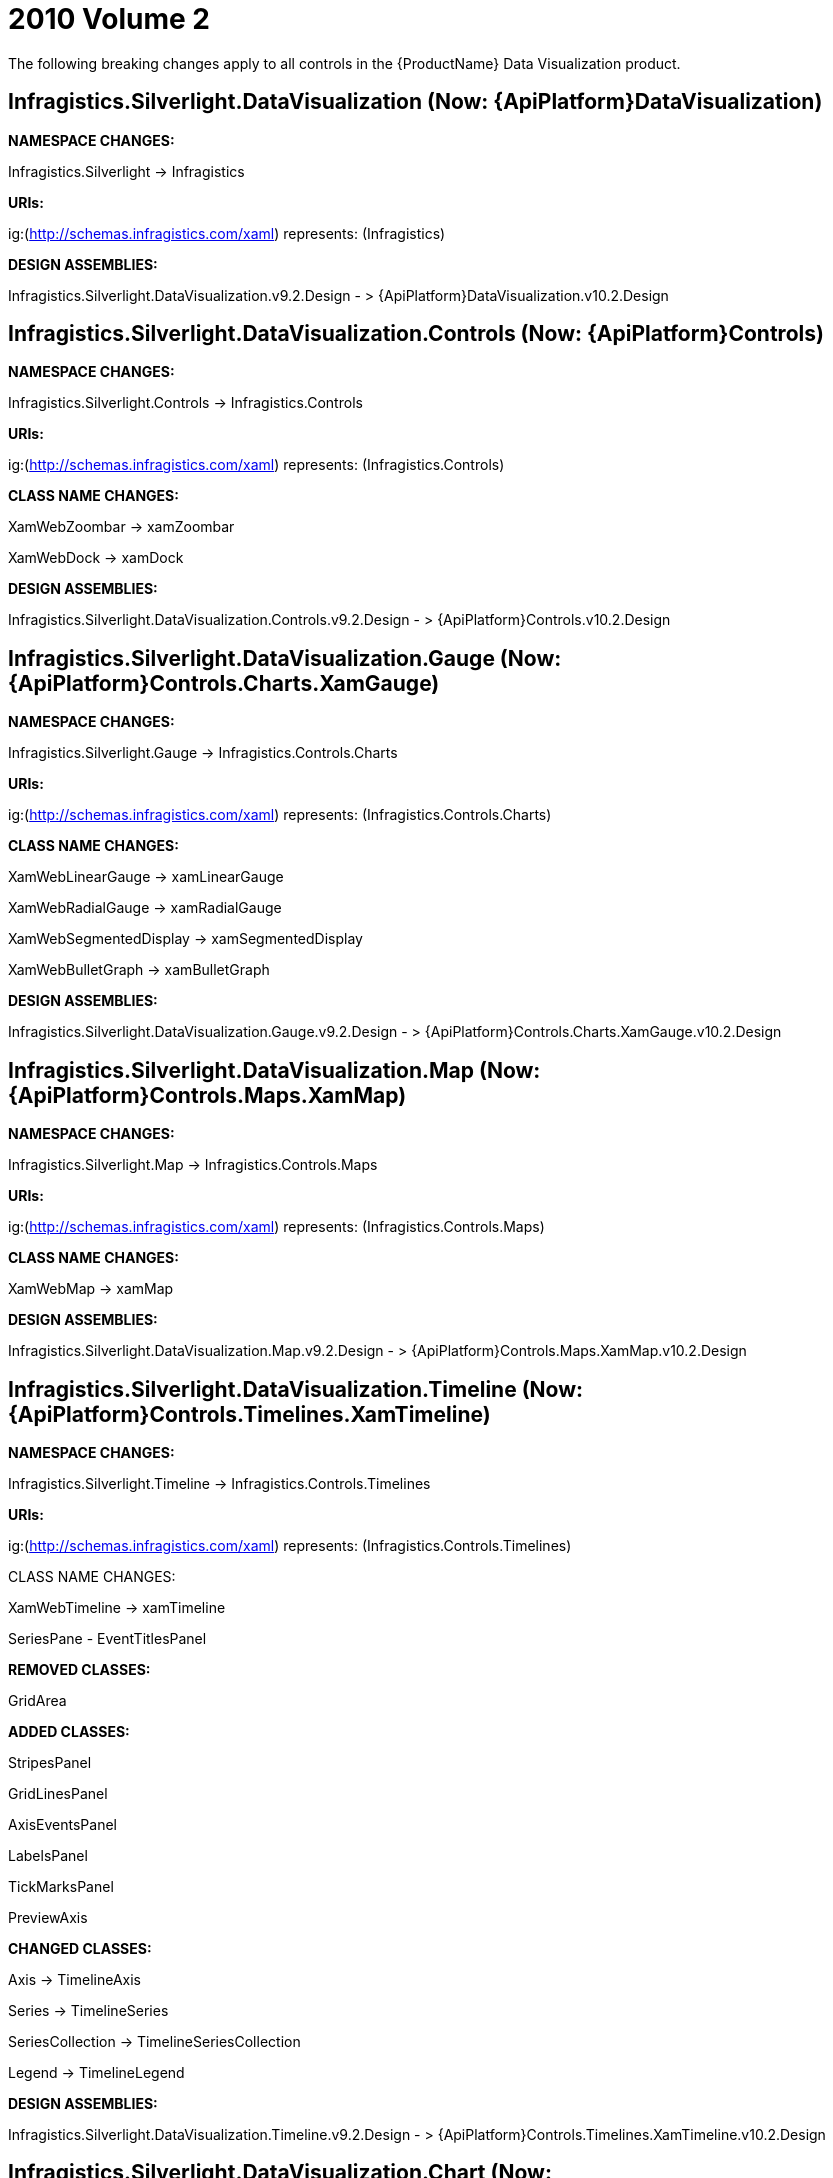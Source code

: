 ﻿////

|metadata|
{
    "name": "breaking-changes-2010-volume-2",
    "controlName": [],
    "tags": ["Known Issues"],
    "guid": "c536c031-c7a6-40e3-a437-cccc3c153b02",  
    "buildFlags": [],
    "createdOn": "2012-01-31T21:16:05.5617971Z"
}
|metadata|
////

= 2010 Volume 2

The following breaking changes apply to all controls in the {ProductName} Data Visualization product.

== Infragistics.Silverlight.DataVisualization (Now: {ApiPlatform}DataVisualization)

*NAMESPACE CHANGES:*

Infragistics.Silverlight $$->$$ Infragistics

*URIs:*

ig:(http://schemas.infragistics.com/xaml) represents: (Infragistics)

*DESIGN ASSEMBLIES:*

Infragistics.Silverlight.DataVisualization.v9.2.Design - > {ApiPlatform}DataVisualization.v10.2.Design

== Infragistics.Silverlight.DataVisualization.Controls (Now: {ApiPlatform}Controls)

*NAMESPACE CHANGES:*

Infragistics.Silverlight.Controls $$->$$ Infragistics.Controls

*URIs:*

ig:(http://schemas.infragistics.com/xaml) represents: (Infragistics.Controls)

*CLASS NAME CHANGES:*

XamWebZoombar $$->$$ xamZoombar

XamWebDock $$->$$ xamDock

*DESIGN ASSEMBLIES:*

Infragistics.Silverlight.DataVisualization.Controls.v9.2.Design - > {ApiPlatform}Controls.v10.2.Design

== Infragistics.Silverlight.DataVisualization.Gauge (Now: {ApiPlatform}Controls.Charts.XamGauge)

*NAMESPACE CHANGES:*

Infragistics.Silverlight.Gauge $$->$$ Infragistics.Controls.Charts

*URIs:*

ig:(http://schemas.infragistics.com/xaml) represents: (Infragistics.Controls.Charts)

*CLASS NAME CHANGES:*

XamWebLinearGauge $$->$$ xamLinearGauge

XamWebRadialGauge $$->$$ xamRadialGauge

XamWebSegmentedDisplay $$->$$ xamSegmentedDisplay

XamWebBulletGraph $$->$$ xamBulletGraph

*DESIGN ASSEMBLIES:*

Infragistics.Silverlight.DataVisualization.Gauge.v9.2.Design - > {ApiPlatform}Controls.Charts.XamGauge.v10.2.Design

== Infragistics.Silverlight.DataVisualization.Map (Now: {ApiPlatform}Controls.Maps.XamMap)

*NAMESPACE CHANGES:*

Infragistics.Silverlight.Map $$->$$ Infragistics.Controls.Maps

*URIs:*

ig:(http://schemas.infragistics.com/xaml) represents: (Infragistics.Controls.Maps)

*CLASS NAME CHANGES:*

XamWebMap $$->$$ xamMap

*DESIGN ASSEMBLIES:*

Infragistics.Silverlight.DataVisualization.Map.v9.2.Design - > {ApiPlatform}Controls.Maps.XamMap.v10.2.Design

== Infragistics.Silverlight.DataVisualization.Timeline (Now: {ApiPlatform}Controls.Timelines.XamTimeline)

*NAMESPACE CHANGES:*

Infragistics.Silverlight.Timeline $$->$$ Infragistics.Controls.Timelines

*URIs:*

ig:(http://schemas.infragistics.com/xaml) represents: (Infragistics.Controls.Timelines)

CLASS NAME CHANGES:

XamWebTimeline $$->$$ xamTimeline

SeriesPane - EventTitlesPanel

*REMOVED CLASSES:*

GridArea

*ADDED CLASSES:*

StripesPanel

GridLinesPanel

AxisEventsPanel

LabelsPanel

TickMarksPanel

PreviewAxis

*CHANGED CLASSES:*

Axis $$->$$ TimelineAxis

Series $$->$$ TimelineSeries

SeriesCollection $$->$$ TimelineSeriesCollection

Legend $$->$$ TimelineLegend

*DESIGN ASSEMBLIES:*

Infragistics.Silverlight.DataVisualization.Timeline.v9.2.Design - > {ApiPlatform}Controls.Timelines.XamTimeline.v10.2.Design

== Infragistics.Silverlight.DataVisualization.Chart (Now: {ApiPlatform}Controls.Charts.XamWebChart)

*URIs:*

ig:(http://schemas.infragistics.com/xamWebChart) represents: (Infragistics.Silverlight.Chart)

*DESIGN ASSEMBLIES:*

Infragistics.Silverlight.DataVisualization.Chart.v9.2.Design - > {ApiPlatform}Controls.Charts.XamWebChart.v10.2.Design